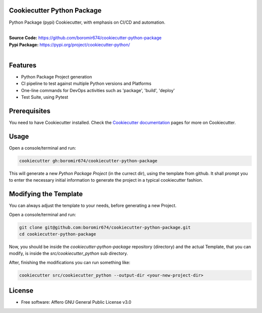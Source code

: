 Cookiecutter Python Package
===========================

Python Package (pypi) Cookiecutter, with emphasis on CI/CD and automation.

.. start-badges

| |build| |release_version| |wheel| |supported_versions| |commits_since_specific_tag_on_master| |commits_since_latest_release|


|
| **Source Code:** https://github.com/boromir674/cookiecutter-python-package
| **Pypi Package:** https://pypi.org/project/cookiecutter-python/
|


.. Test Workflow Status on Github Actions for specific branch <branch>

.. |build| image:: https://img.shields.io/github/workflow/status/boromir674/cookiecutter-python-package/Test%20Python%20Package/master?label=build&logo=github-actions&logoColor=%233392FF
    :alt: GitHub Workflow Status (branch)
    :target: https://github.com/boromir674/cookiecutter-python-package/actions/workflows/test.yaml?query=branch%3Amaster

.. above url to workflow runs, filtered by the specified branch

.. |release_version| image:: https://img.shields.io/pypi/v/cookiecutter_python
    :alt: Production Version
    :target: https://pypi.org/project/cookiecutter_python/

.. |wheel| image:: https://img.shields.io/pypi/wheel/cookiecutter-python?color=green&label=wheel
    :alt: PyPI - Wheel
    :target: https://pypi.org/project/cookiecutter_python

.. |supported_versions| image:: https://img.shields.io/pypi/pyversions/cookiecutter-python?color=blue&label=python&logo=python&logoColor=%23ccccff
    :alt: Supported Python versions
    :target: https://pypi.org/project/cookiecutter_python

.. |supported_versions_old| image:: https://img.shields.io/pypi/pyversions/cookiecutter_python.svg
    :alt: Supported Python versions
    :target: https://pypi.org/project/cookiecutter_python

.. |commits_since_specific_tag_on_master| image:: https://img.shields.io/github/commits-since/boromir674/cookiecutter-python-package/v0.5.2/master?color=blue&logo=github
    :alt: GitHub commits since tagged version (branch)
    :target: https://github.com/boromir674/cookiecutter-python-package/compare/v0.5.2..master

.. |commits_since_latest_release| image:: https://img.shields.io/github/commits-since/boromir674/cookiecutter-python-package/latest?color=blue&logo=semver&sort=semver
    :alt: GitHub commits since latest release (by SemVer)
    :target: https://github.com/boromir674/cookiecutter-python-package/compare/v0.5.2..master


.. |commits_since| image:: https://img.shields.io/github/commits-since/boromir674/cookiecutter-python-package/v0.5.2/master?logo=github
    :alt: GitHub commits on branch, since tagged version
    :target: https://github.com/boromir674/cookiecutter-python-package/compare/v0.5.2..master



.. |circleci| image:: https://circleci.com/gh/boromir674/cookiecutter-python-package/tree/master.svg?style=shield
    :alt: CircleCI
    :target: https://circleci.com/gh/boromir674/cookiecutter-python-package/tree/master

.. |codecov| image:: https://img.shields.io/codecov/c/github/boromir674/cookiecutter-python-package/master?logo=codecov
    :alt: Codecov
    :target: https://codecov.io/gh/boromir674/cookiecutter-python-package


.. |better_code_hub| image:: https://bettercodehub.com/edge/badge/boromir674/cookiecutter-python-package?branch=master
    :alt: Better Code Hub
    :target: https://bettercodehub.com/


.. |sc1| image:: https://img.shields.io/scrutinizer/quality/g/boromir674/cookiecutter-python-package/master?logo=scrutinizer&style=flat
    :alt: Scrutinizer code quality
    :target: https://scrutinizer-ci.com/g/boromir674/cookiecutter-python-package/?branch=master




Features
========

- Python Package Project generation
- CI pipeline to test against multiple Python versions and Platforms
- One-line commands for DevOps activities such as 'package', 'build', 'deploy'
- Test Suite, using Pytest


Prerequisites
=============

You need to have Cookiecutter installed.
Check the `Cookiecutter documentation`_ pages for more on Cookiecutter.


Usage
=====
Open a console/terminal and run:

.. code-block:: sh

    cookiecutter gh:boromir674/cookiecutter-python-package


This will generate a new `Python Package Project` (in the currect dir), using the template from github.
It shall prompt you to enter the necessary initial information to generate the project in a typical cookiecutter fashion.


Modifying the Template
======================

You can always adjust the template to your needs, before generating a new Project.

Open a console/terminal and run:

.. code-block:: bash

    git clone git@github.com:boromir674/cookiecutter-python-package.git
    cd cookiecutter-python-package


Now, you should be inside the `cookiecutter-python-package` repository (directory)
and the actual Template, that you can modify, is inside the `src/cookiecutter_python` sub directory.

After, finishing the modifications you can run something like:

.. code-block:: bash

    cookiecutter src/cookiecutter_python --output-dir <your-new-project-dir>


License
=======

* Free software: Affero GNU General Public License v3.0



.. URL LINKS

.. _Cookiecutter documentation: https://cookiecutter.readthedocs.io/en/stable/
